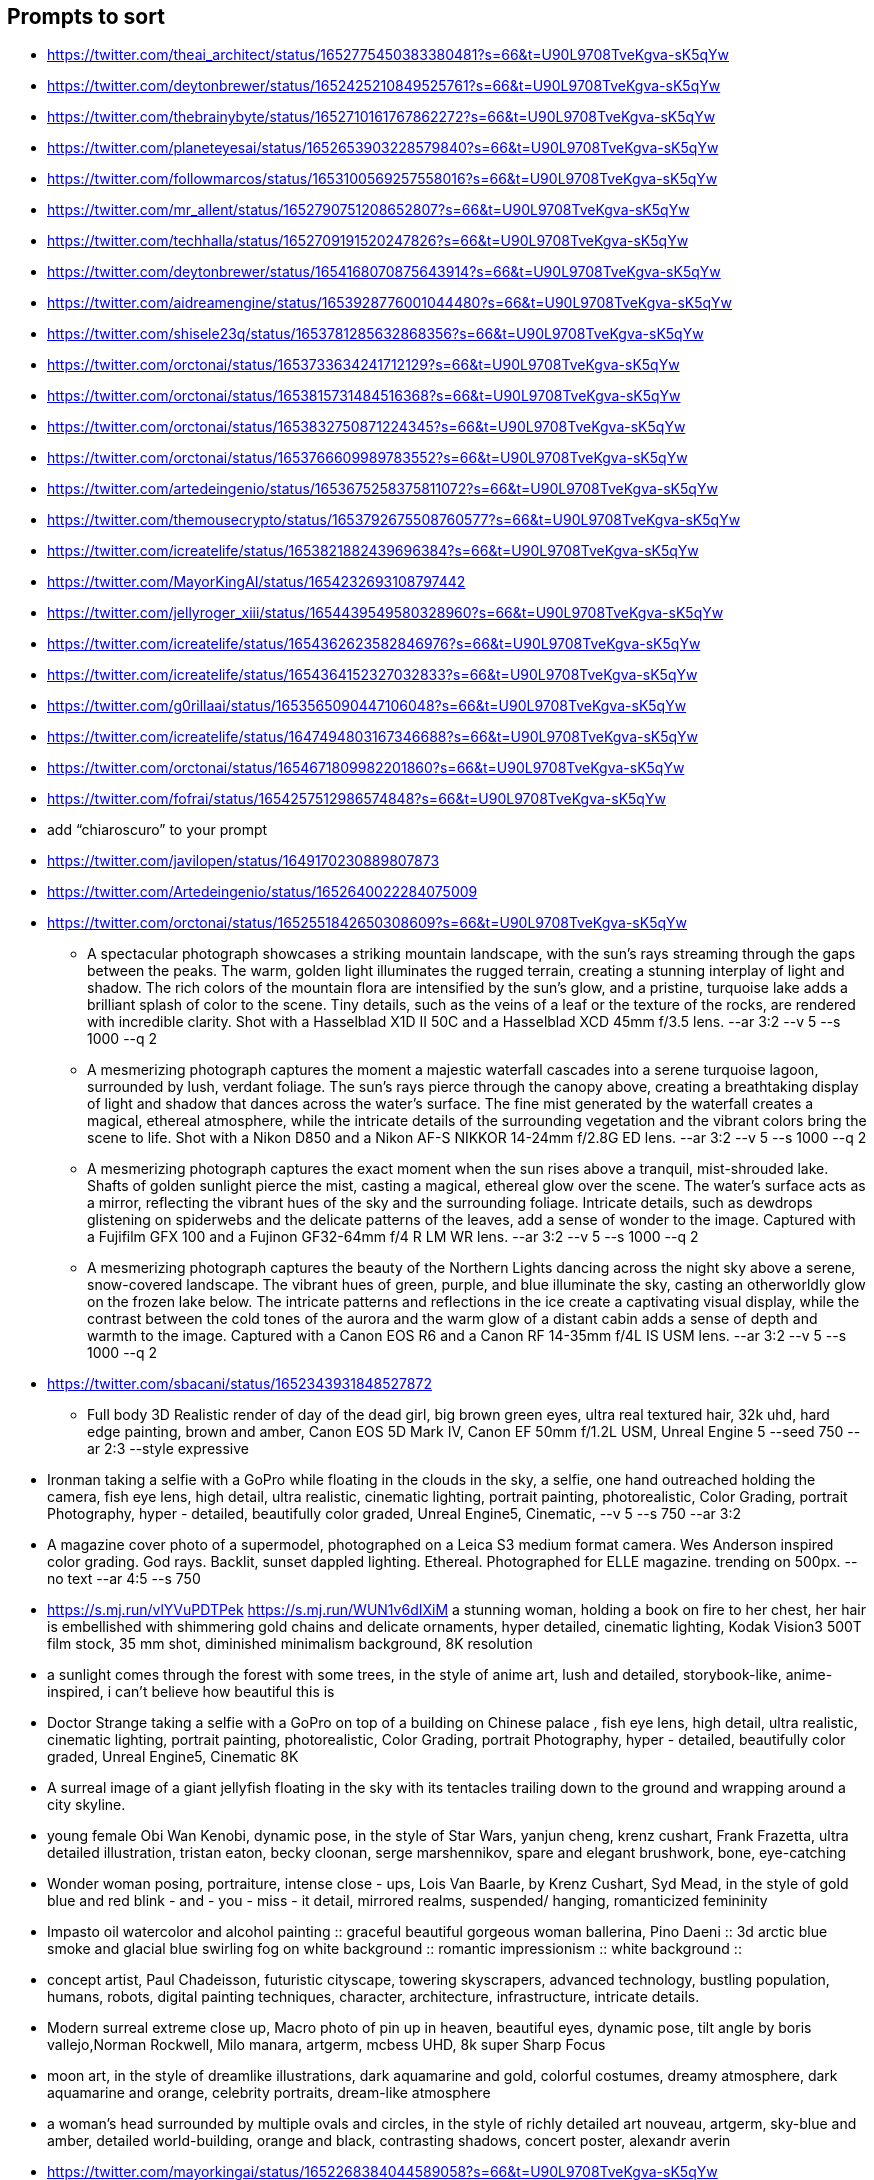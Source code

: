 == Prompts to sort

* https://twitter.com/theai_architect/status/1652775450383380481?s=66&t=U90L9708TveKgva-sK5qYw
* https://twitter.com/deytonbrewer/status/1652425210849525761?s=66&t=U90L9708TveKgva-sK5qYw
* https://twitter.com/thebrainybyte/status/1652710161767862272?s=66&t=U90L9708TveKgva-sK5qYw
* https://twitter.com/planeteyesai/status/1652653903228579840?s=66&t=U90L9708TveKgva-sK5qYw
* https://twitter.com/followmarcos/status/1653100569257558016?s=66&t=U90L9708TveKgva-sK5qYw
* https://twitter.com/mr_allent/status/1652790751208652807?s=66&t=U90L9708TveKgva-sK5qYw
* https://twitter.com/techhalla/status/1652709191520247826?s=66&t=U90L9708TveKgva-sK5qYw
* https://twitter.com/deytonbrewer/status/1654168070875643914?s=66&t=U90L9708TveKgva-sK5qYw
* https://twitter.com/aidreamengine/status/1653928776001044480?s=66&t=U90L9708TveKgva-sK5qYw
* https://twitter.com/shisele23q/status/1653781285632868356?s=66&t=U90L9708TveKgva-sK5qYw
* https://twitter.com/orctonai/status/1653733634241712129?s=66&t=U90L9708TveKgva-sK5qYw
* https://twitter.com/orctonai/status/1653815731484516368?s=66&t=U90L9708TveKgva-sK5qYw
* https://twitter.com/orctonai/status/1653832750871224345?s=66&t=U90L9708TveKgva-sK5qYw
* https://twitter.com/orctonai/status/1653766609989783552?s=66&t=U90L9708TveKgva-sK5qYw
* https://twitter.com/artedeingenio/status/1653675258375811072?s=66&t=U90L9708TveKgva-sK5qYw
* https://twitter.com/themousecrypto/status/1653792675508760577?s=66&t=U90L9708TveKgva-sK5qYw
* https://twitter.com/icreatelife/status/1653821882439696384?s=66&t=U90L9708TveKgva-sK5qYw
* https://twitter.com/MayorKingAI/status/1654232693108797442
* https://twitter.com/jellyroger_xiii/status/1654439549580328960?s=66&t=U90L9708TveKgva-sK5qYw
* https://twitter.com/icreatelife/status/1654362623582846976?s=66&t=U90L9708TveKgva-sK5qYw
* https://twitter.com/icreatelife/status/1654364152327032833?s=66&t=U90L9708TveKgva-sK5qYw
* https://twitter.com/g0rillaai/status/1653565090447106048?s=66&t=U90L9708TveKgva-sK5qYw
* https://twitter.com/icreatelife/status/1647494803167346688?s=66&t=U90L9708TveKgva-sK5qYw
* https://twitter.com/orctonai/status/1654671809982201860?s=66&t=U90L9708TveKgva-sK5qYw

* https://twitter.com/fofrai/status/1654257512986574848?s=66&t=U90L9708TveKgva-sK5qYw

* add “chiaroscuro” to your prompt


* https://twitter.com/javilopen/status/1649170230889807873
* https://twitter.com/Artedeingenio/status/1652640022284075009
* https://twitter.com/orctonai/status/1652551842650308609?s=66&t=U90L9708TveKgva-sK5qYw
** A spectacular photograph showcases a striking mountain landscape, with the sun's rays streaming through the gaps between the peaks. The warm, golden light illuminates the rugged terrain, creating a stunning interplay of light and shadow. The rich colors of the mountain flora are intensified by the sun's glow, and a pristine, turquoise lake adds a brilliant splash of color to the scene. Tiny details, such as the veins of a leaf or the texture of the rocks, are rendered with incredible clarity. Shot with a Hasselblad X1D II 50C and a Hasselblad XCD 45mm f/3.5 lens. --ar 3:2 --v 5 --s 1000 --q 2
** A mesmerizing photograph captures the moment a majestic waterfall cascades into a serene turquoise lagoon, surrounded by lush, verdant foliage. The sun's rays pierce through the canopy above, creating a breathtaking display of light and shadow that dances across the water's surface. The fine mist generated by the waterfall creates a magical, ethereal atmosphere, while the intricate details of the surrounding vegetation and the vibrant colors bring the scene to life. Shot with a Nikon D850 and a Nikon AF-S NIKKOR 14-24mm f/2.8G ED lens. --ar 3:2 --v 5 --s 1000 --q 2
** A mesmerizing photograph captures the exact moment when the sun rises above a tranquil, mist-shrouded lake. Shafts of golden sunlight pierce the mist, casting a magical, ethereal glow over the scene. The water's surface acts as a mirror, reflecting the vibrant hues of the sky and the surrounding foliage. Intricate details, such as dewdrops glistening on spiderwebs and the delicate patterns of the leaves, add a sense of wonder to the image. Captured with a Fujifilm GFX 100 and a Fujinon GF32-64mm f/4 R LM WR lens. --ar 3:2 --v 5 --s 1000 --q 2
** A mesmerizing photograph captures the beauty of the Northern Lights dancing across the night sky above a serene, snow-covered landscape. The vibrant hues of green, purple, and blue illuminate the sky, casting an otherworldly glow on the frozen lake below. The intricate patterns and reflections in the ice create a captivating visual display, while the contrast between the cold tones of the aurora and the warm glow of a distant cabin adds a sense of depth and warmth to the image. Captured with a Canon EOS R6 and a Canon RF 14-35mm f/4L IS USM lens. --ar 3:2 --v 5 --s 1000 --q 2
* https://twitter.com/sbacani/status/1652343931848527872
** Full body 3D Realistic render of day of the dead girl, big brown green eyes, ultra real textured hair, 32k uhd, hard edge painting, brown and amber, Canon EOS 5D Mark IV, Canon EF 50mm f/1.2L USM, Unreal Engine 5 --seed 750 --ar 2:3 --style expressive
* Ironman taking a selfie with a GoPro while floating in the clouds in the sky, a selfie, one hand outreached holding the camera, fish eye lens, high detail, ultra realistic, cinematic lighting, portrait painting, photorealistic, Color Grading, portrait Photography, hyper - detailed, beautifully color graded, Unreal Engine5, Cinematic, --v 5 --s 750 --ar 3:2
* A magazine cover photo of a supermodel, photographed on a Leica S3 medium format camera. Wes Anderson inspired color grading. God rays. Backlit, sunset dappled lighting. Ethereal. Photographed for ELLE magazine. trending on 500px. --no text --ar 4:5 --s 750
* <https://s.mj.run/vlYVuPDTPek> <https://s.mj.run/WUN1v6dIXiM> a stunning woman, holding a book on fire to her chest, her hair is embellished with shimmering gold chains and delicate ornaments, hyper detailed, cinematic lighting, Kodak Vision3 500T film stock, 35 mm shot, diminished minimalism background, 8K resolution
* a sunlight comes through the forest with some trees, in the style of anime art, lush and detailed, storybook-like, anime-inspired, i can't believe how beautiful this is
* Doctor Strange taking a selfie with a GoPro on top of a building on Chinese palace , fish eye lens, high detail, ultra realistic, cinematic lighting, portrait painting, photorealistic, Color Grading, portrait Photography, hyper - detailed, beautifully color graded, Unreal Engine5, Cinematic 8K
* A surreal image of a giant jellyfish floating in the sky with its tentacles trailing down to the ground and wrapping around a city skyline.
* young female Obi Wan Kenobi, dynamic pose, in the style of Star Wars, yanjun cheng, krenz cushart, Frank Frazetta, ultra detailed illustration, tristan eaton, becky cloonan, serge marshennikov, spare and elegant brushwork, bone, eye-catching
* Wonder woman posing, portraiture, intense close - ups, Lois Van Baarle, by Krenz Cushart, Syd Mead, in the style of gold blue and red blink - and - you - miss - it detail, mirrored realms, suspended/ hanging, romanticized femininity
* Impasto oil watercolor and alcohol painting :: graceful beautiful gorgeous woman ballerina, Pino Daeni :: 3d arctic blue smoke and glacial blue swirling fog on white background :: romantic impressionism :: white background ::
* concept artist, Paul Chadeisson, futuristic cityscape, towering skyscrapers, advanced technology, bustling population, humans, robots, digital painting techniques, character, architecture, infrastructure, intricate details.
* Modern surreal extreme close up, Macro photo of pin up in heaven, beautiful eyes, dynamic pose, tilt angle by boris vallejo,Norman Rockwell, Milo manara, artgerm, mcbess UHD, 8k super Sharp Focus
* moon art, in the style of dreamlike illustrations, dark aquamarine and gold, colorful costumes, dreamy atmosphere, dark aquamarine and orange, celebrity portraits, dream-like atmosphere
* a woman’s head surrounded by multiple ovals and circles, in the style of richly detailed art nouveau, artgerm, sky-blue and amber, detailed world-building, orange and black, contrasting shadows, concert poster, alexandr averin
* https://twitter.com/mayorkingai/status/1652268384044589058?s=66&t=U90L9708TveKgva-sK5qYw 
** Light watercolor, blonde stunning girl walking at the beach, femenine, sunny day, watercolor painting, high details --ar 16:9 --v 5
** watercolor, medium portrait of a Geisha on sakura forest , red kimono , femenine, delicate , sunny day, watercolor painting, watercolor painting, various brushes, high details --ar 16:9
** Watercolor painting of a magical good morning, feature a hiker on top of a mountain, high quality watercolor painting, paint splashes, various brushes, warm colors --ar 16:9 --v 5
** Watercolor painting of a landscape of huangshan mountains in china, high quality watercolor, soft colors, various brushes, high quality --ar 16:9 --v 5
* https://twitter.com/g0rillaai/status/1651753153719615488?s=66&t=U90L9708TveKgva-sK5qYw
** a comic drawing of a [OBJECT] in front of [BUILDING], ivy plants and flowers, [TYPE] landscape, saturated plain colors, american scene matte painting, matte drawing, detailed, by artgerm and skottie young --ar 3:2 --niji 5 --style scenic
* https://twitter.com/iamneubert/status/1651624283985047552?s=66&t=U90L9708TveKgva-sK5qYw
** High [TOPIC] symmetrical close-up portrait shoot in [COLOR+LOCATION] of an [SUBJECT], anamorphic lens, ultra realistic, hyper detailed, [COLOR]-core, [LOCATION/STYLE]-core --ar 16:9 --v 5
*** [TOPIC]: fashion, automotive, biological
*** [COLOR+LOCATION]: green jungle, red volcano
*** [SUBJECT]: expressive supermodel wearing minimalistic green clothes
*** [COLOR]: Green-Core, Raspberry-Pink-Core
*** [LOCATION/STYLE]: Jungle-Core, Bubblegum-Core
** High automotive symmetrical close-up portrait shoot of a green mercedes-amg GT standing in the jungle, anamorphic lens, ultra realistic, hyper detailed, green-core, automotive-core --ar 16:9 --q 2 --v 5
* https://twitter.com/followmarcos/status/1650440146469134339?s=66&t=U90L9708TveKgva-sK5qYw
** cute SUBJECT's head emotions emoji sheet, for Twitch --niji 5

== Ideas

* Kids Coloring Book
* Twitter Campaign on Patriotic Cyber/IT Pics

== User Guide

* https://docs.midjourney.com/docs/quick-start

== General Prompt Links

* https://twitter.com/javilopen/status/1642934866726768641?s=66&t=U90L9708TveKgva-sK5qYw
* https://www.creativindie.com/best-midjourney-prompts-an-epic-list-of-crazy-text-to-image-ideas/#:~:text=Best%20MidJourney%20Prompts%3A%20camera%20lenses%20and%20filters&text=%E2%80%9CExpansive%20landscapes%2C%E2%80%9D%20%E2%80%9CSweeping,Including%20more%20of%20the%20scene.%E2%80%9D
* https://wgmimedia.com/how-to-make-a-logo-with-midjourney/
* https://www.ebaqdesign.com/blog/midjourney-logo-design
* https://www.midjourney.com/account/
* https://twitter.com/jhaddix/status/1645515555258990601?s=66&t=U90L9708TveKgva-sK5qYw
** IMAGE_TYPE: X | GENRE: X | EMOTION: X| SCENE: X | ACTORS: X | LOCATION TYPE: X | CAMERA MODEL: X | CAMERA LENSE: X | SPECIAL EFFECTS: X | TAGS: X, X, X, X, X — ar 16:9
* https://medium.com/@neonforge/chatgpt-midjourney-dall-e-and-stable-diffusion-how-to-create-amazing-images-for-almost-any-5daced80f376

== Signup

====
Midjourney Bot
 — Today at 9:26 AM
Heya @chrismh, we're excited to have you as part of the Midjourney Beta!

Other important tips
- For visual guides and docs  https://docs.midjourney.com/docs/quick-start
- When your trial ends type /subscribe or go to https://midjourney.com/account
- To see your creations and top rated examples sign into our main site https://midjourney.com/
- Need help? Ask your friends! Or go to our central server and click #trial-support
- Other useful commands /info for account details /settings for settings and /help for an overview
====
